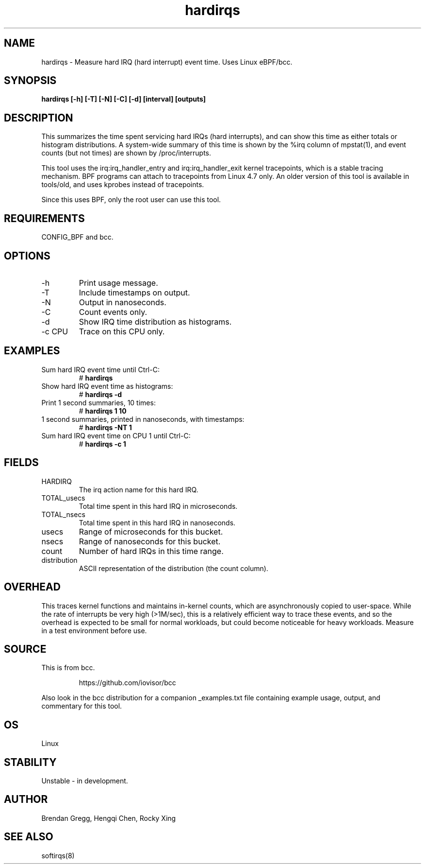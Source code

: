 .TH hardirqs 8  "2015-10-20" "USER COMMANDS"
.SH NAME
hardirqs \- Measure hard IRQ (hard interrupt) event time. Uses Linux eBPF/bcc.
.SH SYNOPSIS
.B hardirqs [\-h] [\-T] [\-N] [\-C] [\-d] [interval] [outputs]
.SH DESCRIPTION
This summarizes the time spent servicing hard IRQs (hard interrupts), and can
show this time as either totals or histogram distributions. A system-wide
summary of this time is shown by the %irq column of mpstat(1), and event
counts (but not times) are shown by /proc/interrupts.

This tool uses the irq:irq_handler_entry and irq:irq_handler_exit kernel
tracepoints, which is a stable tracing mechanism. BPF programs can attach to
tracepoints from Linux 4.7 only. An older version of this tool is available
in tools/old, and uses kprobes instead of tracepoints.

Since this uses BPF, only the root user can use this tool.
.SH REQUIREMENTS
CONFIG_BPF and bcc.
.SH OPTIONS
.TP
\-h
Print usage message.
.TP
\-T
Include timestamps on output.
.TP
\-N
Output in nanoseconds.
.TP
\-C
Count events only.
.TP
\-d
Show IRQ time distribution as histograms.
.TP
\-c CPU
Trace on this CPU only.
.SH EXAMPLES
.TP
Sum hard IRQ event time until Ctrl-C:
#
.B hardirqs
.TP
Show hard IRQ event time as histograms:
#
.B hardirqs \-d
.TP
Print 1 second summaries, 10 times:
#
.B hardirqs 1 10
.TP
1 second summaries, printed in nanoseconds, with timestamps:
#
.B hardirqs \-NT 1
.TP
Sum hard IRQ event time on CPU 1 until Ctrl-C:
#
.B hardirqs \-c 1
.SH FIELDS
.TP
HARDIRQ
The irq action name for this hard IRQ.
.TP
TOTAL_usecs
Total time spent in this hard IRQ in microseconds.
.TP
TOTAL_nsecs
Total time spent in this hard IRQ in nanoseconds.
.TP
usecs
Range of microseconds for this bucket.
.TP
nsecs
Range of nanoseconds for this bucket.
.TP
count
Number of hard IRQs in this time range.
.TP
distribution
ASCII representation of the distribution (the count column).
.SH OVERHEAD
This traces kernel functions and maintains in-kernel counts, which
are asynchronously copied to user-space. While the rate of interrupts
be very high (>1M/sec), this is a relatively efficient way to trace these
events, and so the overhead is expected to be small for normal workloads, but
could become noticeable for heavy workloads. Measure in a test environment
before use.
.SH SOURCE
This is from bcc.
.IP
https://github.com/iovisor/bcc
.PP
Also look in the bcc distribution for a companion _examples.txt file containing
example usage, output, and commentary for this tool.
.SH OS
Linux
.SH STABILITY
Unstable - in development.
.SH AUTHOR
Brendan Gregg, Hengqi Chen, Rocky Xing
.SH SEE ALSO
softirqs(8)
